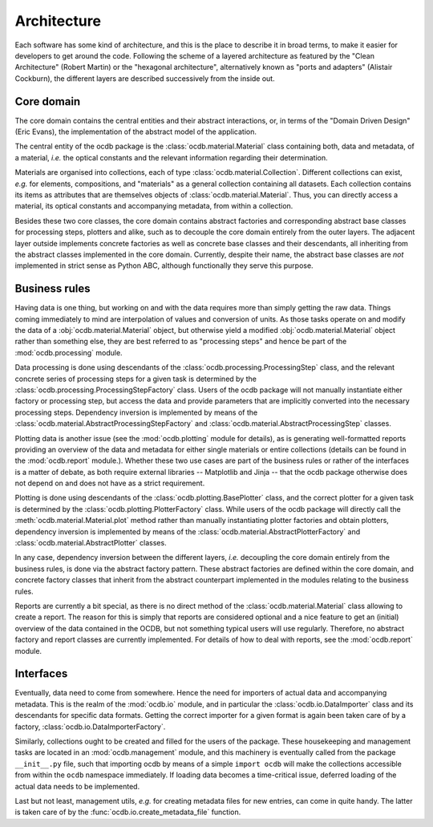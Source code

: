 ============
Architecture
============

Each software has some kind of architecture, and this is the place to describe it in broad terms, to make it easier for developers to get around the code. Following the scheme of a layered architecture as featured by the "Clean Architecture" (Robert Martin) or the "hexagonal architecture", alternatively known as "ports and adapters" (Alistair Cockburn), the different layers are described successively from the inside out.


Core domain
===========

The core domain contains the central entities and their abstract interactions, or, in terms of the "Domain Driven Design" (Eric Evans), the implementation of the abstract model of the application.

The central entity of the ocdb package is the :class:`ocdb.material.Material` class containing both, data and metadata, of a material, *i.e.* the optical constants and the relevant information regarding their determination.

Materials are organised into collections, each of type :class:`ocdb.material.Collection`. Different collections can exist, *e.g.* for elements, compositions, and "materials" as a general collection containing all datasets. Each collection contains its items as attributes that are themselves objects of :class:`ocdb.material.Material`. Thus, you can directly access a material, its optical constants and accompanying metadata, from within a collection.

Besides these two core classes, the core domain contains abstract factories and corresponding abstract base classes for processing steps, plotters and alike, such as to decouple the core domain entirely from the outer layers. The adjacent layer outside implements concrete factories as well as concrete base classes and their descendants, all inheriting from the abstract classes implemented in the core domain. Currently, despite their name, the abstract base classes are *not* implemented in strict sense as Python ABC, although functionally they serve this purpose.


Business rules
==============

Having data is one thing, but working on and with the data requires more than simply getting the raw data. Things coming immediately to mind are interpolation of values and conversion of units. As those tasks operate on and modify the data of a :obj:`ocdb.material.Material` object, but otherwise yield a modified :obj:`ocdb.material.Material` object rather than something else, they are best referred to as "processing steps" and hence be part of the :mod:`ocdb.processing` module.

Data processing is done using descendants of the :class:`ocdb.processing.ProcessingStep` class, and the relevant concrete series of processing steps for a given task is determined by the :class:`ocdb.processing.ProcessingStepFactory` class. Users of the ocdb package will not manually instantiate either factory or processing step, but access the data and provide parameters that are implicitly converted into the necessary processing steps. Dependency inversion is implemented by means of the :class:`ocdb.material.AbstractProcessingStepFactory` and :class:`ocdb.material.AbstractProcessingStep` classes.

Plotting data is another issue (see the :mod:`ocdb.plotting` module for details), as is generating well-formatted reports providing an overview of the data and metadata for either single materials or entire collections (details can be found in the :mod:`ocdb.report` module.). Whether these two use cases are part of the business rules or rather of the interfaces is a matter of debate, as both require external libraries -- Matplotlib and Jinja -- that the ocdb package otherwise does not depend on and does not have as a strict requirement.

Plotting is done using descendants of the :class:`ocdb.plotting.BasePlotter` class, and the correct plotter for a given task is determined by the :class:`ocdb.plotting.PlotterFactory` class. While users of the ocdb package will directly call the :meth:`ocdb.material.Material.plot` method rather than manually instantiating plotter factories and obtain plotters, dependency inversion is implemented by means of the :class:`ocdb.material.AbstractPlotterFactory` and :class:`ocdb.material.AbstractPlotter` classes.

In any case, dependency inversion between the different layers, *i.e.* decoupling the core domain entirely from the business rules, is done via the abstract factory pattern. These abstract factories are defined within the core domain, and concrete factory classes that inherit from the abstract counterpart implemented in the modules relating to the business rules.

Reports are currently a bit special, as there is no direct method of the :class:`ocdb.material.Material` class allowing to create a report. The reason for this is simply that reports are considered optional and a nice feature to get an (initial) overview of the data contained in the OCDB, but not something typical users will use regularly. Therefore, no abstract factory and report classes are currently implemented. For details of how to deal with reports, see the :mod:`ocdb.report` module.


Interfaces
==========

Eventually, data need to come from somewhere. Hence the need for importers of actual data and accompanying metadata. This is the realm of the :mod:`ocdb.io` module, and in particular the :class:`ocdb.io.DataImporter` class and its descendants for specific data formats. Getting the correct importer for a given format is again been taken care of by a factory, :class:`ocdb.io.DataImporterFactory`.

Similarly, collections ought to be created and filled for the users of the package. These housekeeping and management tasks are located in an :mod:`ocdb.management` module, and this machinery is eventually called from the package ``__init__.py`` file, such that importing ocdb by means of a simple ``import ocdb`` will make the collections accessible from within the ``ocdb`` namespace immediately. If loading data becomes a time-critical issue, deferred loading of the actual data needs to be implemented.

Last but not least, management utils, *e.g.* for creating metadata files for new entries, can come in quite handy. The latter is taken care of by the :func:`ocdb.io.create_metadata_file` function.
